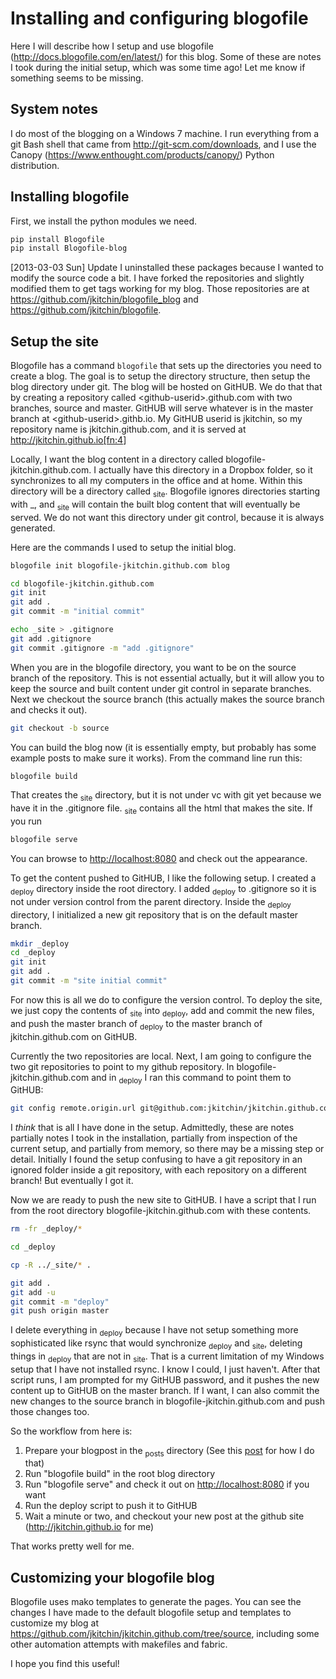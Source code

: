 * Installing and configuring blogofile
  :PROPERTIES:
  :categories: blog
  :date:     2013/09/27 12:57:32
  :updated:  2013/09/27 12:57:32
  :END:

Here I will describe how I setup and use blogofile ([[http://docs.blogofile.com/en/latest/]]) for this blog. Some of these are notes I took during the initial setup, which was some time ago! Let me know if something seems to be missing. 

** System notes
I do most of the blogging on a Windows 7 machine. I run everything from a git Bash shell that came from http://git-scm.com/downloads, and I use the Canopy (https://www.enthought.com/products/canopy/) Python distribution.

** Installing blogofile
First, we install the python modules we need. 
#+BEGIN_SRC sh
pip install Blogofile
pip install Blogofile-blog
#+END_SRC

[2013-03-03 Sun] Update
I uninstalled these packages because I wanted to modify the source code a bit.  I have forked the repositories and slightly modified them to get tags working for my blog. Those repositories are at https://github.com/jkitchin/blogofile_blog and https://github.com/jkitchin/blogofile.

** Setup the site
Blogofile has a command =blogofile= that sets up the directories you need to create a blog. The goal is to setup the directory structure, then setup the blog directory under git. The blog will be hosted on GitHUB. We do that that by creating a repository called <github-userid>.github.com with two branches, source and master. GitHUB will serve whatever is in the master branch at <github-userid>.githb.io. My GitHUB userid is jkitchin, so my repository name is jkitchin.github.com, and it is served at http://jkitchin.github.io[fn:4]

Locally, I want the blog content in a directory called blogofile-jkitchin.github.com. I actually have this directory in a Dropbox folder, so it synchronizes to all my computers in the office and at home. Within this directory will be a directory called _site. Blogofile ignores directories starting with _, and _site will contain the built blog content that will eventually be served. We do not want this directory under git control, because it is always generated.

Here are the commands I used to setup the initial blog.

#+BEGIN_SRC sh
blogofile init blogofile-jkitchin.github.com blog

cd blogofile-jkitchin.github.com
git init
git add .
git commit -m "initial commit"

echo _site > .gitignore
git add .gitignore
git commit .gitignore -m "add .gitignore"
#+END_SRC

When you are in the blogofile directory, you want to be on the source branch of the repository. This is not essential actually, but it will allow you to keep the source and built content under git control in separate branches. Next we checkout the source branch (this actually makes the source branch and checks it out).

#+BEGIN_SRC sh
git checkout -b source
#+END_SRC

You can build the blog now (it is essentially empty, but probably has some example posts to make sure it works). From the command line run this:

#+BEGIN_SRC sh
blogofile build
#+END_SRC

That creates the _site directory, but it is not under vc with git yet because we have it in the .gitignore file. _site contains all the html that makes the site. If you run 

#+BEGIN_SRC sh
blogofile serve
#+END_SRC

You can browse to http://localhost:8080 and check out the appearance.

To get the content pushed to GitHUB, I like the following setup. I created a _deploy directory inside the root directory. I added _deploy to .gitignore so it is not under version control from the parent directory. Inside the _deploy directory, I initialized a new git repository that is on the default master branch.

#+BEGIN_SRC sh
mkdir _deploy
cd _deploy
git init
git add .
git commit -m "site initial commit"
#+END_SRC

For now this is all we do to configure the version control. To deploy the site, we just copy the contents of _site into _deploy, add and commit the new files, and push the master branch of _deploy to the master branch of jkitchin.github.com on GitHUB. 

Currently the two repositories are local. Next, I am going to configure the two git repositories to point to my github repository. In blogofile-jkitchin.github.com and in _deploy I ran this command to point them to GitHUB:

#+BEGIN_SRC sh
git config remote.origin.url git@github.com:jkitchin/jkitchin.github.com
#+END_SRC

I /think/ that is all I have done in the setup. Admittedly, these are notes partially notes I took in the installation, partially from inspection of the current setup, and partially from memory,  so there may be a missing step or detail. Initially I found the setup confusing to have a git repository in an ignored folder inside a git repository, with each repository on a different branch! But eventually I got it.


Now we are ready to push the new site to GitHUB. I have a script that I run from  the root directory blogofile-jkitchin.github.com with these contents. 

#+BEGIN_SRC sh
rm -fr _deploy/*

cd _deploy

cp -R ../_site/* .

git add .
git add -u
git commit -m "deploy"
git push origin master 
#+END_SRC

I delete everything in _deploy because I have not setup something more sophisticated like rsync that would synchronize _deploy and _site, deleting things in _deploy that are not in _site. That is a current limitation of my Windows setup that I have not installed rsync. I know I could, I just haven't. After that script runs, I am prompted for my GitHUB password, and it pushes the new content up to GitHUB on the master branch. If I want, I can also commit the new changes to the source branch in blogofile-jkitchin.github.com and push those changes too.

So the workflow from here is:

1. Prepare your blogpost in the _posts directory (See this [[http://jkitchin.github.io/blog/2013/09/27/Publishing-to-blogofile-using-org-mode/][post]] for how I do that)
2. Run "blogofile build" in the root blog directory
3. Run "blogofile serve" and check it out on http://localhost:8080 if you want
4. Run the deploy script to push it to GitHUB
5. Wait a minute or two, and checkout your new post at the github site (http://jkitchin.github.io for me)

That works pretty well for me. 

** Customizing your blogofile blog
Blogofile uses mako templates to generate the pages. You can see the changes I have made to the default blogofile setup and templates to customize my blog at https://github.com/jkitchin/jkitchin.github.com/tree/source, including some other automation attempts with makefiles and fabric. 

I hope you find this useful!

